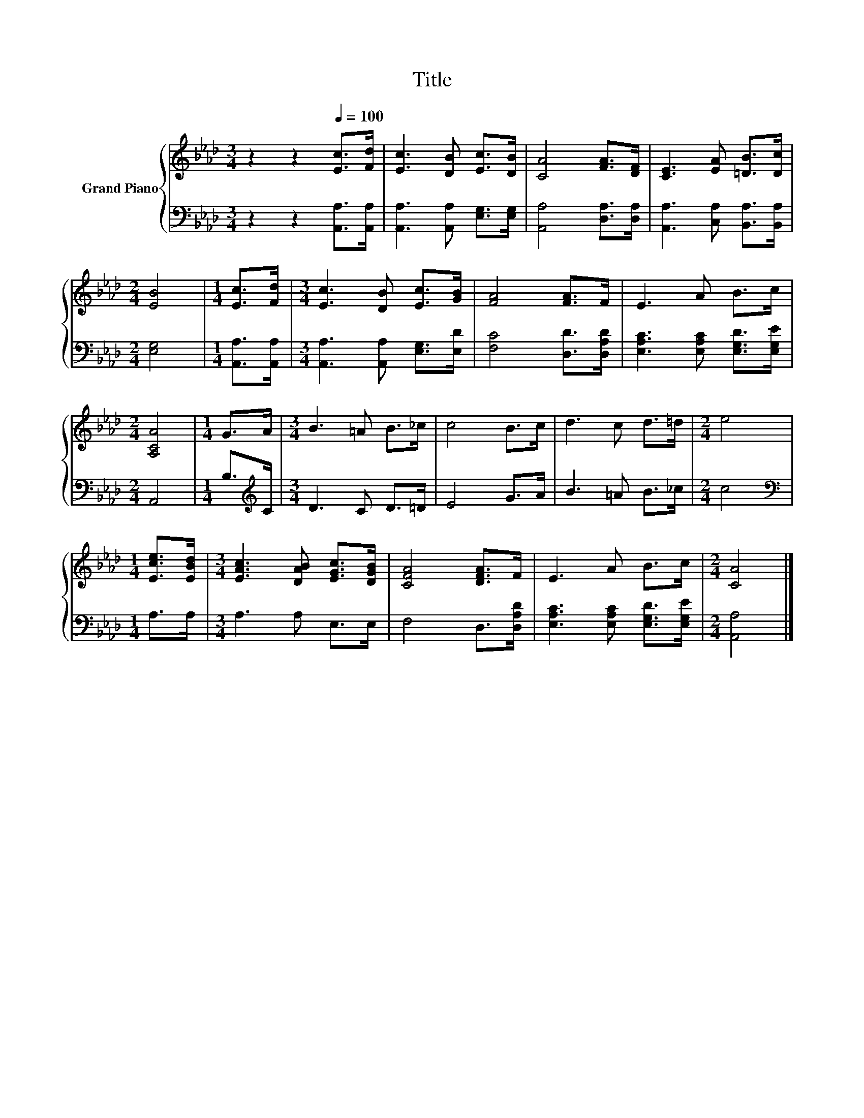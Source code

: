 X:1
T:Title
%%score { 1 | 2 }
L:1/8
M:3/4
K:Ab
V:1 treble nm="Grand Piano"
V:2 bass 
V:1
 z2 z2[Q:1/4=100] [Ec]>[Fd] | [Ec]3 [DB] [Ec]>[DB] | [CA]4 [FA]>[DF] | [CE]3 [EA] [=DB]>[Dc] | %4
[M:2/4] [EB]4 |[M:1/4] [Ec]>[Fd] |[M:3/4] [Ec]3 [DB] [Ec]>[GB] | [FA]4 [FA]>F | E3 A B>c | %9
[M:2/4] [A,CA]4 |[M:1/4] G>A |[M:3/4] B3 =A B>_c | c4 B>c | d3 c d>=d |[M:2/4] e4 | %15
[M:1/4] [Ece]>[EBd] |[M:3/4] [EAc]3 [DAB] [EGc]>[DGB] | [CFA]4 [DFA]>F | E3 A B>c |[M:2/4] [CA]4 |] %20
V:2
 z2 z2 [A,,A,]>[A,,A,] | [A,,A,]3 [A,,A,] [E,G,]>[E,G,] | [A,,A,]4 [D,A,]>[D,A,] | %3
 [A,,A,]3 [C,A,] [B,,A,]>[B,,A,] |[M:2/4] [E,G,]4 |[M:1/4] [A,,A,]>[A,,A,] | %6
[M:3/4] [A,,A,]3 [A,,A,] [E,G,]>[E,D] | [F,C]4 [D,D]>[D,A,D] | [E,A,C]3 [E,A,C] [E,G,D]>[E,G,E] | %9
[M:2/4] A,,4 |[M:1/4] B,>[K:treble]C |[M:3/4] D3 C D>=D | E4 G>A | B3 =A B>_c |[M:2/4] c4 | %15
[M:1/4][K:bass] A,>A, |[M:3/4] A,3 A, E,>E, | F,4 D,>[D,A,D] | [E,A,C]3 [E,A,C] [E,G,D]>[E,G,E] | %19
[M:2/4] [A,,A,]4 |] %20

